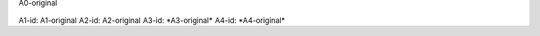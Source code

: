 .. Test documentation master file, created by
   sphinx-quickstart on Tue Jun 25 20:00:55 2019.
   You can adapt this file completely to your liking, but it should at least
   contain the root `toctree` directive.

:sub:`A0-original`

:sub:`A1-id: A1-original`
:sub:`A2-id: A2-original`
:sub:`A3-id: *A3-original*`
:sub:`A4-id: *A4-original*`



.. sub:: A10-id

   A10.1-original

   *A10.2-original*


.. sub:: A11-id

   A11.1-original

   *A11.2-original*

